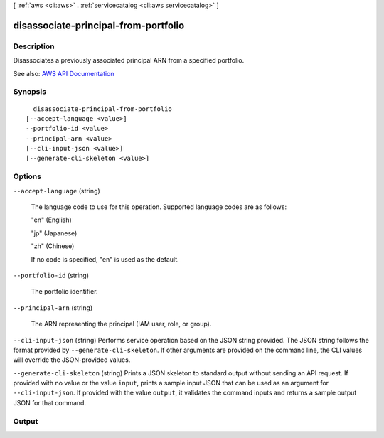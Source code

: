 [ :ref:`aws <cli:aws>` . :ref:`servicecatalog <cli:aws servicecatalog>` ]

.. _cli:aws servicecatalog disassociate-principal-from-portfolio:


*************************************
disassociate-principal-from-portfolio
*************************************



===========
Description
===========



Disassociates a previously associated principal ARN from a specified portfolio.



See also: `AWS API Documentation <https://docs.aws.amazon.com/goto/WebAPI/servicecatalog-2015-12-10/DisassociatePrincipalFromPortfolio>`_


========
Synopsis
========

::

    disassociate-principal-from-portfolio
  [--accept-language <value>]
  --portfolio-id <value>
  --principal-arn <value>
  [--cli-input-json <value>]
  [--generate-cli-skeleton <value>]




=======
Options
=======

``--accept-language`` (string)


  The language code to use for this operation. Supported language codes are as follows:

   

  "en" (English)

   

  "jp" (Japanese)

   

  "zh" (Chinese)

   

  If no code is specified, "en" is used as the default.

  

``--portfolio-id`` (string)


  The portfolio identifier.

  

``--principal-arn`` (string)


  The ARN representing the principal (IAM user, role, or group).

  

``--cli-input-json`` (string)
Performs service operation based on the JSON string provided. The JSON string follows the format provided by ``--generate-cli-skeleton``. If other arguments are provided on the command line, the CLI values will override the JSON-provided values.

``--generate-cli-skeleton`` (string)
Prints a JSON skeleton to standard output without sending an API request. If provided with no value or the value ``input``, prints a sample input JSON that can be used as an argument for ``--cli-input-json``. If provided with the value ``output``, it validates the command inputs and returns a sample output JSON for that command.



======
Output
======

